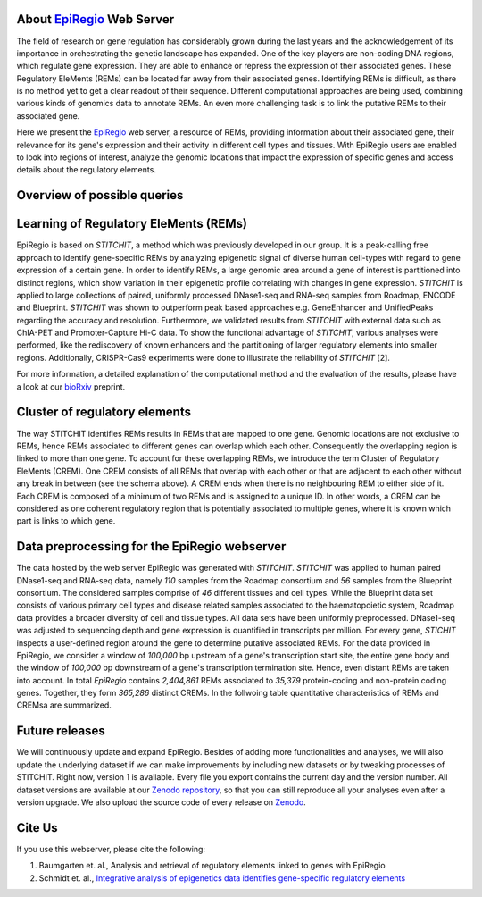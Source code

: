 About `EpiRegio <https://epiregio.de/>`_ Web Server
===================================================
The field of research on gene regulation has considerably grown during the last years
and the acknowledgement of its importance in orchestrating the genetic landscape has expanded.
One of the key players are non-coding DNA regions, which regulate gene expression. They are able to enhance or repress the expression of their associated genes.
These Regulatory EleMents (REMs) can be located far away from their associated genes.
Identifying REMs is difficult, as there is no method yet to get a clear readout of their sequence.
Different computational approaches are being used, combining various kinds of genomics data to annotate REMs. An even
more challenging task is to link the putative REMs to their associated gene.

Here we present the `EpiRegio <https://epiregio.de/>`_ web server, a resource of REMs, providing information about their associated gene, their relevance for its gene's expression and their activity in different cell types and tissues. With EpiRegio users are enabled to look into regions of interest, analyze the genomic locations that impact the expression of specific genes and access details about the regulatory elements.

Overview of possible queries 
===============================================
.. image:: ./images/overview_withoutDB.png
  :width: 600
  :alt: Overview of possible queries 

Learning of Regulatory EleMents (REMs)
===============================
EpiRegio is based on *STITCHIT*, a method which was previously developed in our group. It is a peak-calling free approach to identify gene-specific REMs by analyzing epigenetic signal of diverse human cell-types with regard to gene expression of a certain gene. In order to identify REMs, a large genomic area around a gene of interest is partitioned into distinct regions, which show variation in their epigenetic profile correlating with changes in gene expression.
*STITCHIT* is applied to large collections of paired, uniformly processed DNase1-seq and RNA-seq samples from Roadmap, ENCODE and Blueprint. *STITCHIT* was shown to outperform peak based approaches e.g. GeneEnhancer and UnifiedPeaks regarding the accuracy and resolution. Furthermore, we validated results from *STITCHIT* with external data such as ChIA-PET and Promoter-Capture Hi-C data. To show the functional advantage of *STITCHIT*, various analyses were performed, like the rediscovery of known enhancers and the partitioning of larger regulatory elements into smaller regions. Additionally, CRISPR-Cas9 experiments were done to illustrate the reliability of *STITCHIT* [2]. 

For more information, a detailed explanation of the computational method and the evaluation of the results, please have a look at our `bioRxiv <http://dx.doi.org/10.1101/585125>`_ preprint.

Cluster of regulatory elements
===============================
.. image:: ./images/crem_schema3.png
  :width: 600
  :alt: CREM schema
  
The way STITCHIT identifies REMs results in REMs that are mapped to one gene. Genomic locations are not exclusive to REMs, hence REMs associated to different genes can overlap which each other. Consequently the overlapping region is linked to more than one gene. To account for these overlapping REMs, we introduce the term Cluster of Regulatory EleMents (CREM). One CREM consists of all REMs that overlap with each other or that are adjacent to each other without any break in between (see the schema above). A CREM ends when there is no neighbouring REM to either side of it. Each CREM is composed of a minimum of two REMs and is assigned to a unique ID. In other words, a CREM can be considered as one coherent regulatory region that is potentially associated to multiple genes, where it is known which part is links to which gene.

Data preprocessing for the EpiRegio webserver
===============================
The data hosted by the web server EpiRegio was generated with *STITCHIT*. 
*STITCHIT* was applied to human paired DNase1-seq and RNA-seq data, namely *110* samples from the Roadmap consortium and *56* samples from the Blueprint consortium.
The considered samples comprise of *46* different tissues and cell types. While the Blueprint data set consists of various primary cell types and disease related samples associated to the haematopoietic system, Roadmap data provides a broader diversity of cell and tissue types. All data sets have been uniformly preprocessed. DNase1-seq was adjusted to sequencing depth and gene expression is quantified in transcripts per million.
For every gene, *STICHIT* inspects a user-defined region around the gene to determine putative associated REMs. For the data provided in EpiRegio, we consider a window of *100,000* bp upstream of a gene's transcription start site, the entire gene body and the window of *100,000* bp downstream of a gene's transcription termination site. Hence, even distant REMs are taken into account. 
In total *EpiRegio* contains *2,404,861* REMs associated to *35,379* protein-coding and non-protein coding genes. Together, they form *365,286* distinct CREMs. In the follwoing table quantitative characteristics of REMs and CREMsa are summarized.

.. image:: ./images/characteristicsREMsCREMs.png
  :width: 400
  :alt: quantitaive characteristics

Future releases
===============================
We will continuously update and expand EpiRegio. Besides of adding more functionalities and analyses, we will also update the underlying dataset if we can make improvements by including new datasets or by tweaking processes of STITCHIT. Right now, version 1 is available. Every file you export contains the current day and the version number. All dataset versions are available at our `Zenodo repository <https://zenodo.org/record/3758494#.Xp6JVi2w2Rt>`_, so that you can still reproduce all your analyses even after a version upgrade. We also upload the source code of every release on `Zenodo <https://zenodo.org/record/3753196#.XphMH1MzbOQ>`_.

Cite Us
=======
If you use this webserver, please cite the following:

1. Baumgarten et. al., Analysis and retrieval of regulatory elements linked to genes with EpiRegio
2. Schmidt et. al., `Integrative analysis of epigenetics data identifies gene-specific regulatory elements <http://dx.doi.org/10.1101/585125>`_

